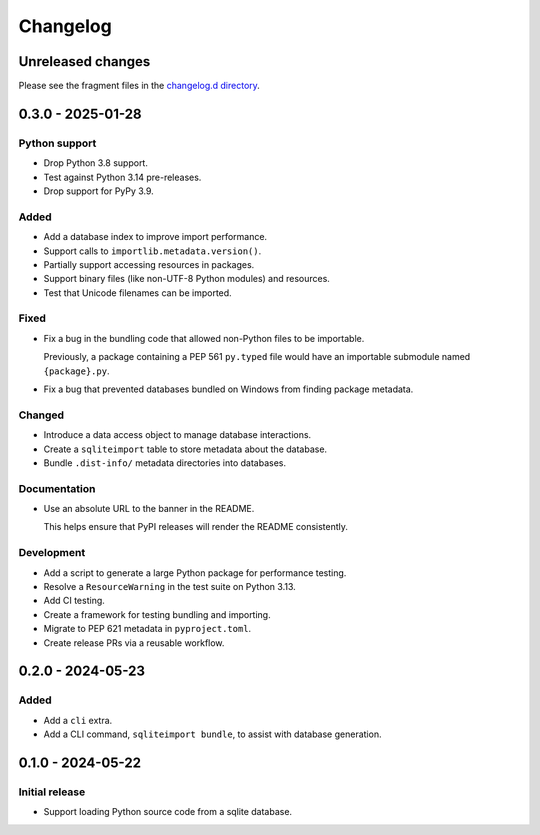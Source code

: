 ..
    This file is a part of sqliteimport <https://github.com/kurtmckee/sqliteimport>
    Copyright 2024-2025 Kurt McKee <contactme@kurtmckee.org>
    SPDX-License-Identifier: MIT

..
    This is the sqliteimport changelog.

    It is managed and updated by scriv during development.
    Do not edit this file directly.
    Instead, run "scriv create" to create a new changelog fragment.


Changelog
*********


Unreleased changes
==================

Please see the fragment files in the `changelog.d directory`_.

..  _changelog.d directory: https://github.com/kurtmckee/sqliteimport/tree/main/changelog.d


..  scriv-insert-here

.. _changelog-0.3.0:

0.3.0 - 2025-01-28
==================

Python support
--------------

*   Drop Python 3.8 support.

*   Test against Python 3.14 pre-releases.

*   Drop support for PyPy 3.9.

Added
-----

*   Add a database index to improve import performance.

*   Support calls to ``importlib.metadata.version()``.

*   Partially support accessing resources in packages.

*   Support binary files (like non-UTF-8 Python modules) and resources.

*   Test that Unicode filenames can be imported.

Fixed
-----

*   Fix a bug in the bundling code that allowed non-Python files to be importable.

    Previously, a package containing a PEP 561 ``py.typed`` file
    would have an importable submodule named ``{package}.py``.

*   Fix a bug that prevented databases bundled on Windows from finding package metadata.

Changed
-------

*   Introduce a data access object to manage database interactions.
*   Create a ``sqliteimport`` table to store metadata about the database.

*   Bundle ``.dist-info/`` metadata directories into databases.

Documentation
-------------

*   Use an absolute URL to the banner in the README.

    This helps ensure that PyPI releases will render the README consistently.

Development
-----------

*   Add a script to generate a large Python package for performance testing.

*   Resolve a ``ResourceWarning`` in the test suite on Python 3.13.

*   Add CI testing.

*   Create a framework for testing bundling and importing.

*   Migrate to PEP 621 metadata in ``pyproject.toml``.

*   Create release PRs via a reusable workflow.

.. _changelog-0.2.0:

0.2.0 - 2024-05-23
==================

Added
-----

*   Add a ``cli`` extra.
*   Add a CLI command, ``sqliteimport bundle``, to assist with database generation.

.. _changelog-0.1.0:

0.1.0 - 2024-05-22
==================

Initial release
---------------

*   Support loading Python source code from a sqlite database.
